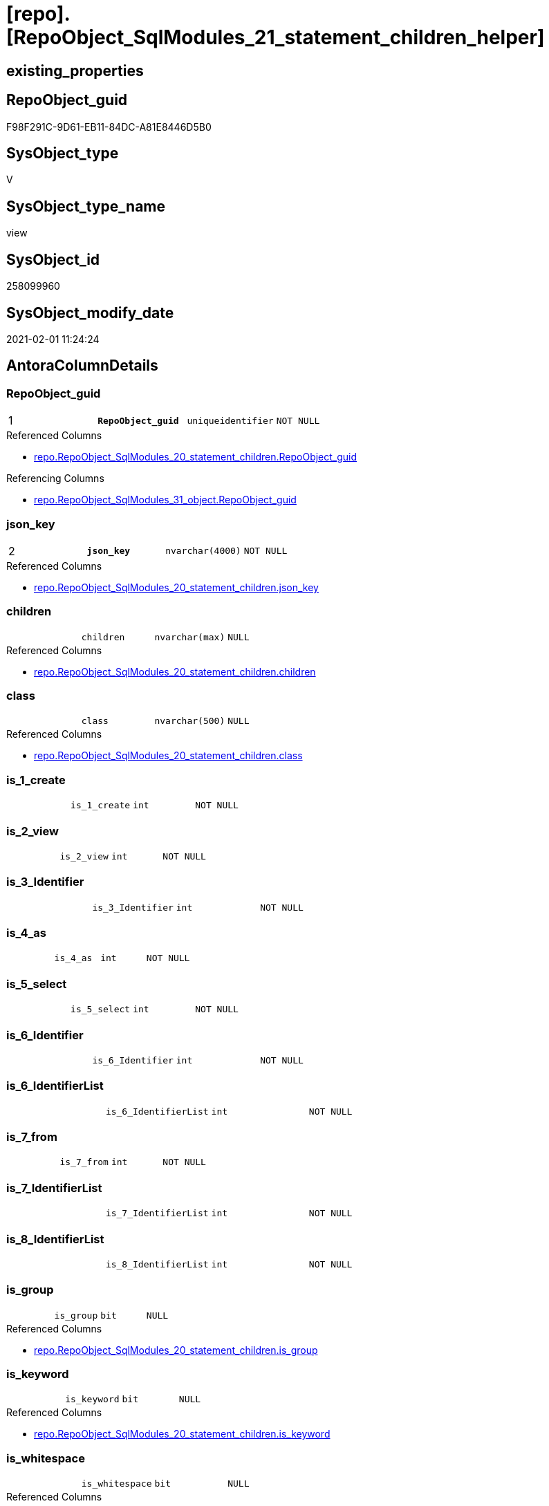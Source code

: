 = [repo].[RepoObject_SqlModules_21_statement_children_helper]

== existing_properties

// tag::existing_properties[]
:ExistsProperty--AntoraReferencedList:
:ExistsProperty--AntoraReferencingList:
:ExistsProperty--pk_index_guid:
:ExistsProperty--pk_IndexPatternColumnDatatype:
:ExistsProperty--pk_IndexPatternColumnName:
:ExistsProperty--ReferencedObjectList:
:ExistsProperty--sql_modules_definition:
:ExistsProperty--FK:
:ExistsProperty--AntoraIndexList:
:ExistsProperty--Columns:
// end::existing_properties[]

== RepoObject_guid

// tag::RepoObject_guid[]
F98F291C-9D61-EB11-84DC-A81E8446D5B0
// end::RepoObject_guid[]

== SysObject_type

// tag::SysObject_type[]
V 
// end::SysObject_type[]

== SysObject_type_name

// tag::SysObject_type_name[]
view
// end::SysObject_type_name[]

== SysObject_id

// tag::SysObject_id[]
258099960
// end::SysObject_id[]

== SysObject_modify_date

// tag::SysObject_modify_date[]
2021-02-01 11:24:24
// end::SysObject_modify_date[]

== AntoraColumnDetails

// tag::AntoraColumnDetails[]
[[column-RepoObject_guid]]
=== RepoObject_guid

[cols="d,m,m,m,m,d"]
|===
|1
|*RepoObject_guid*
|uniqueidentifier
|NOT NULL
|
|
|===

.Referenced Columns
--
* xref:repo.RepoObject_SqlModules_20_statement_children.adoc#column-RepoObject_guid[repo.RepoObject_SqlModules_20_statement_children.RepoObject_guid]
--

.Referencing Columns
--
* xref:repo.RepoObject_SqlModules_31_object.adoc#column-RepoObject_guid[repo.RepoObject_SqlModules_31_object.RepoObject_guid]
--


[[column-json_key]]
=== json_key

[cols="d,m,m,m,m,d"]
|===
|2
|*json_key*
|nvarchar(4000)
|NOT NULL
|
|
|===

.Referenced Columns
--
* xref:repo.RepoObject_SqlModules_20_statement_children.adoc#column-json_key[repo.RepoObject_SqlModules_20_statement_children.json_key]
--


[[column-children]]
=== children

[cols="d,m,m,m,m,d"]
|===
|
|children
|nvarchar(max)
|NULL
|
|
|===

.Referenced Columns
--
* xref:repo.RepoObject_SqlModules_20_statement_children.adoc#column-children[repo.RepoObject_SqlModules_20_statement_children.children]
--


[[column-class]]
=== class

[cols="d,m,m,m,m,d"]
|===
|
|class
|nvarchar(500)
|NULL
|
|
|===

.Referenced Columns
--
* xref:repo.RepoObject_SqlModules_20_statement_children.adoc#column-class[repo.RepoObject_SqlModules_20_statement_children.class]
--


[[column-is_1_create]]
=== is_1_create

[cols="d,m,m,m,m,d"]
|===
|
|is_1_create
|int
|NOT NULL
|
|
|===


[[column-is_2_view]]
=== is_2_view

[cols="d,m,m,m,m,d"]
|===
|
|is_2_view
|int
|NOT NULL
|
|
|===


[[column-is_3_Identifier]]
=== is_3_Identifier

[cols="d,m,m,m,m,d"]
|===
|
|is_3_Identifier
|int
|NOT NULL
|
|
|===


[[column-is_4_as]]
=== is_4_as

[cols="d,m,m,m,m,d"]
|===
|
|is_4_as
|int
|NOT NULL
|
|
|===


[[column-is_5_select]]
=== is_5_select

[cols="d,m,m,m,m,d"]
|===
|
|is_5_select
|int
|NOT NULL
|
|
|===


[[column-is_6_Identifier]]
=== is_6_Identifier

[cols="d,m,m,m,m,d"]
|===
|
|is_6_Identifier
|int
|NOT NULL
|
|
|===


[[column-is_6_IdentifierList]]
=== is_6_IdentifierList

[cols="d,m,m,m,m,d"]
|===
|
|is_6_IdentifierList
|int
|NOT NULL
|
|
|===


[[column-is_7_from]]
=== is_7_from

[cols="d,m,m,m,m,d"]
|===
|
|is_7_from
|int
|NOT NULL
|
|
|===


[[column-is_7_IdentifierList]]
=== is_7_IdentifierList

[cols="d,m,m,m,m,d"]
|===
|
|is_7_IdentifierList
|int
|NOT NULL
|
|
|===


[[column-is_8_IdentifierList]]
=== is_8_IdentifierList

[cols="d,m,m,m,m,d"]
|===
|
|is_8_IdentifierList
|int
|NOT NULL
|
|
|===


[[column-is_group]]
=== is_group

[cols="d,m,m,m,m,d"]
|===
|
|is_group
|bit
|NULL
|
|
|===

.Referenced Columns
--
* xref:repo.RepoObject_SqlModules_20_statement_children.adoc#column-is_group[repo.RepoObject_SqlModules_20_statement_children.is_group]
--


[[column-is_keyword]]
=== is_keyword

[cols="d,m,m,m,m,d"]
|===
|
|is_keyword
|bit
|NULL
|
|
|===

.Referenced Columns
--
* xref:repo.RepoObject_SqlModules_20_statement_children.adoc#column-is_keyword[repo.RepoObject_SqlModules_20_statement_children.is_keyword]
--


[[column-is_whitespace]]
=== is_whitespace

[cols="d,m,m,m,m,d"]
|===
|
|is_whitespace
|bit
|NULL
|
|
|===

.Referenced Columns
--
* xref:repo.RepoObject_SqlModules_20_statement_children.adoc#column-is_whitespace[repo.RepoObject_SqlModules_20_statement_children.is_whitespace]
--


[[column-normalized]]
=== normalized

[cols="d,m,m,m,m,d"]
|===
|
|normalized
|nvarchar(max)
|NULL
|
|
|===

.Referenced Columns
--
* xref:repo.RepoObject_SqlModules_20_statement_children.adoc#column-normalized[repo.RepoObject_SqlModules_20_statement_children.normalized]
--


[[column-RowNumber_per_Object]]
=== RowNumber_per_Object

[cols="d,m,m,m,m,d"]
|===
|
|RowNumber_per_Object
|bigint
|NULL
|
|
|===

.Referenced Columns
--
* xref:repo.RepoObject_SqlModules_20_statement_children.adoc#column-RowNumber_per_Object[repo.RepoObject_SqlModules_20_statement_children.RowNumber_per_Object]
--


[[column-SysObject_fullname]]
=== SysObject_fullname

[cols="d,m,m,m,m,d"]
|===
|
|SysObject_fullname
|nvarchar(261)
|NULL
|
|
|===

.Referenced Columns
--
* xref:repo.RepoObject_SqlModules_20_statement_children.adoc#column-SysObject_fullname[repo.RepoObject_SqlModules_20_statement_children.SysObject_fullname]
--


// end::AntoraColumnDetails[]

== AntoraPkColumnTableRows

// tag::AntoraPkColumnTableRows[]
|1
|*<<column-RepoObject_guid>>*
|uniqueidentifier
|NOT NULL
|
|

|2
|*<<column-json_key>>*
|nvarchar(4000)
|NOT NULL
|
|



















// end::AntoraPkColumnTableRows[]

== AntoraNonPkColumnTableRows

// tag::AntoraNonPkColumnTableRows[]


|
|<<column-children>>
|nvarchar(max)
|NULL
|
|

|
|<<column-class>>
|nvarchar(500)
|NULL
|
|

|
|<<column-is_1_create>>
|int
|NOT NULL
|
|

|
|<<column-is_2_view>>
|int
|NOT NULL
|
|

|
|<<column-is_3_Identifier>>
|int
|NOT NULL
|
|

|
|<<column-is_4_as>>
|int
|NOT NULL
|
|

|
|<<column-is_5_select>>
|int
|NOT NULL
|
|

|
|<<column-is_6_Identifier>>
|int
|NOT NULL
|
|

|
|<<column-is_6_IdentifierList>>
|int
|NOT NULL
|
|

|
|<<column-is_7_from>>
|int
|NOT NULL
|
|

|
|<<column-is_7_IdentifierList>>
|int
|NOT NULL
|
|

|
|<<column-is_8_IdentifierList>>
|int
|NOT NULL
|
|

|
|<<column-is_group>>
|bit
|NULL
|
|

|
|<<column-is_keyword>>
|bit
|NULL
|
|

|
|<<column-is_whitespace>>
|bit
|NULL
|
|

|
|<<column-normalized>>
|nvarchar(max)
|NULL
|
|

|
|<<column-RowNumber_per_Object>>
|bigint
|NULL
|
|

|
|<<column-SysObject_fullname>>
|nvarchar(261)
|NULL
|
|

// end::AntoraNonPkColumnTableRows[]

== AntoraIndexList

// tag::AntoraIndexList[]

[[index-PK_RepoObject_SqlModules_21_statement_children_helper]]
=== PK_RepoObject_SqlModules_21_statement_children_helper

* IndexSemanticGroup: xref:index/IndexSemanticGroup.adoc#_no_group[no_group]
+
--
* <<column-RepoObject_guid>>; uniqueidentifier
* <<column-json_key>>; nvarchar(4000)
--
* PK, Unique, Real: 1, 1, 0


[[index-idx_RepoObject_SqlModules_21_statement_children_helper__2]]
=== idx_RepoObject_SqlModules_21_statement_children_helper__2

* IndexSemanticGroup: xref:index/IndexSemanticGroup.adoc#_repoobject_guid[RepoObject_guid]
+
--
* <<column-RepoObject_guid>>; uniqueidentifier
--
* PK, Unique, Real: 0, 0, 0

// end::AntoraIndexList[]

== AntoraParameterList

// tag::AntoraParameterList[]

// end::AntoraParameterList[]

== pk_IndexSemanticGroup

// tag::pk_IndexSemanticGroup[]

// end::pk_IndexSemanticGroup[]


== usp_persistence_RepoObject_guid

// tag::usp_persistence_RepoObject_guid[]

// end::usp_persistence_RepoObject_guid[]


== UspExamples

// tag::UspExamples[]

// end::UspExamples[]


== UspParameters

// tag::UspParameters[]

// end::UspParameters[]


== AdocUspSteps

// tag::AdocUspSteps[]

// end::AdocUspSteps[]


== persistence_source_RepoObject_fullname

// tag::persistence_source_RepoObject_fullname[]

// end::persistence_source_RepoObject_fullname[]


== persistence_source_RepoObject_fullname2

// tag::persistence_source_RepoObject_fullname2[]

// end::persistence_source_RepoObject_fullname2[]


== persistence_source_RepoObject_guid

// tag::persistence_source_RepoObject_guid[]

// end::persistence_source_RepoObject_guid[]


== is_repo_managed

// tag::is_repo_managed[]

// end::is_repo_managed[]


== microsoft_database_tools_support

// tag::microsoft_database_tools_support[]

// end::microsoft_database_tools_support[]


== MS_Description

// tag::MS_Description[]

// end::MS_Description[]


== is_persistence_insert

// tag::is_persistence_insert[]

// end::is_persistence_insert[]


== is_persistence_truncate

// tag::is_persistence_truncate[]

// end::is_persistence_truncate[]


== is_persistence_update_changed

// tag::is_persistence_update_changed[]

// end::is_persistence_update_changed[]


== is_persistence_check_for_empty_source

// tag::is_persistence_check_for_empty_source[]

// end::is_persistence_check_for_empty_source[]


== is_persistence_delete_changed

// tag::is_persistence_delete_changed[]

// end::is_persistence_delete_changed[]


== is_persistence_delete_missing

// tag::is_persistence_delete_missing[]

// end::is_persistence_delete_missing[]


== has_history_columns

// tag::has_history_columns[]

// end::has_history_columns[]


== is_persistence

// tag::is_persistence[]

// end::is_persistence[]


== is_persistence_check_duplicate_per_pk

// tag::is_persistence_check_duplicate_per_pk[]

// end::is_persistence_check_duplicate_per_pk[]


== example4

// tag::example4[]

// end::example4[]


== example5

// tag::example5[]

// end::example5[]


== has_history

// tag::has_history[]

// end::has_history[]


== example1

// tag::example1[]

// end::example1[]


== example2

// tag::example2[]

// end::example2[]


== example3

// tag::example3[]

// end::example3[]


== persistence_source_RepoObject_xref

// tag::persistence_source_RepoObject_xref[]

// end::persistence_source_RepoObject_xref[]


== AntoraReferencedList

// tag::AntoraReferencedList[]
* xref:repo.RepoObject_SqlModules_20_statement_children.adoc[]
// end::AntoraReferencedList[]


== AntoraReferencingList

// tag::AntoraReferencingList[]
* xref:repo.RepoObject_SqlModules_31_object.adoc[]
// end::AntoraReferencingList[]


== pk_index_guid

// tag::pk_index_guid[]
E689A10A-AB97-EB11-84F4-A81E8446D5B0
// end::pk_index_guid[]


== pk_IndexPatternColumnDatatype

// tag::pk_IndexPatternColumnDatatype[]
uniqueidentifier,nvarchar(4000)
// end::pk_IndexPatternColumnDatatype[]


== pk_IndexPatternColumnName

// tag::pk_IndexPatternColumnName[]
RepoObject_guid,json_key
// end::pk_IndexPatternColumnName[]


== ReferencedObjectList

// tag::ReferencedObjectList[]
* [repo].[RepoObject_SqlModules_20_statement_children]
// end::ReferencedObjectList[]


== sql_modules_definition

// tag::sql_modules_definition[]
[source,sql]
----


/*helpers are required in next steps to check several conditions
here we prepare the check if the parsed statement will follow some required logic, for example
CREATE;VIEW;Identifier;AS;SELECT;IdentifierList;FROM
*/
CREATE VIEW [repo].[RepoObject_SqlModules_21_statement_children_helper]
AS
--
SELECT [T1].[RepoObject_guid]
 , [T1].[json_key]
 , [T1].[SysObject_fullname]
 , [T1].[RowNumber_per_Object]
 , [T1].[class]
 , [T1].[is_group]
 , [T1].[is_keyword]
 , [T1].[is_whitespace]
 , [T1].[normalized]
 , [T1].[children]
 --the entry 1 in the parsed sql is 'CREATE'
 , is_1_create = IIF([RowNumber_per_Object] = 1
  AND [normalized] = 'CREATE', 1, 0)
 --the entry 2 in the parsed sql is 'VIEW'
 , is_2_view = IIF([RowNumber_per_Object] = 2
  AND [normalized] = 'VIEW', 1, 0)
 , is_3_Identifier = IIF([RowNumber_per_Object] = 3
  AND [class] = 'Identifier', 1, 0)
 , is_4_as = IIF([RowNumber_per_Object] = 4
  AND [normalized] = 'AS', 1, 0)
 , is_5_select = IIF([RowNumber_per_Object] = 5
  AND [normalized] = 'SELECT', 1, 0)
 , is_6_Identifier = IIF([RowNumber_per_Object] = 6
  AND [class] = 'Identifier', 1, 0)
 , is_6_IdentifierList = IIF([RowNumber_per_Object] = 6
  AND [class] = 'IdentifierList', 1, 0)
 , is_7_from = IIF([RowNumber_per_Object] = 7
  AND [normalized] = 'FROM', 1, 0)
 , is_7_IdentifierList = IIF([RowNumber_per_Object] = 7
  AND [class] = 'IdentifierList', 1, 0)
 , is_8_IdentifierList = IIF([RowNumber_per_Object] = 8
  AND [class] = 'IdentifierList', 1, 0)
FROM [repo].[RepoObject_SqlModules_20_statement_children] T1
----
// end::sql_modules_definition[]


